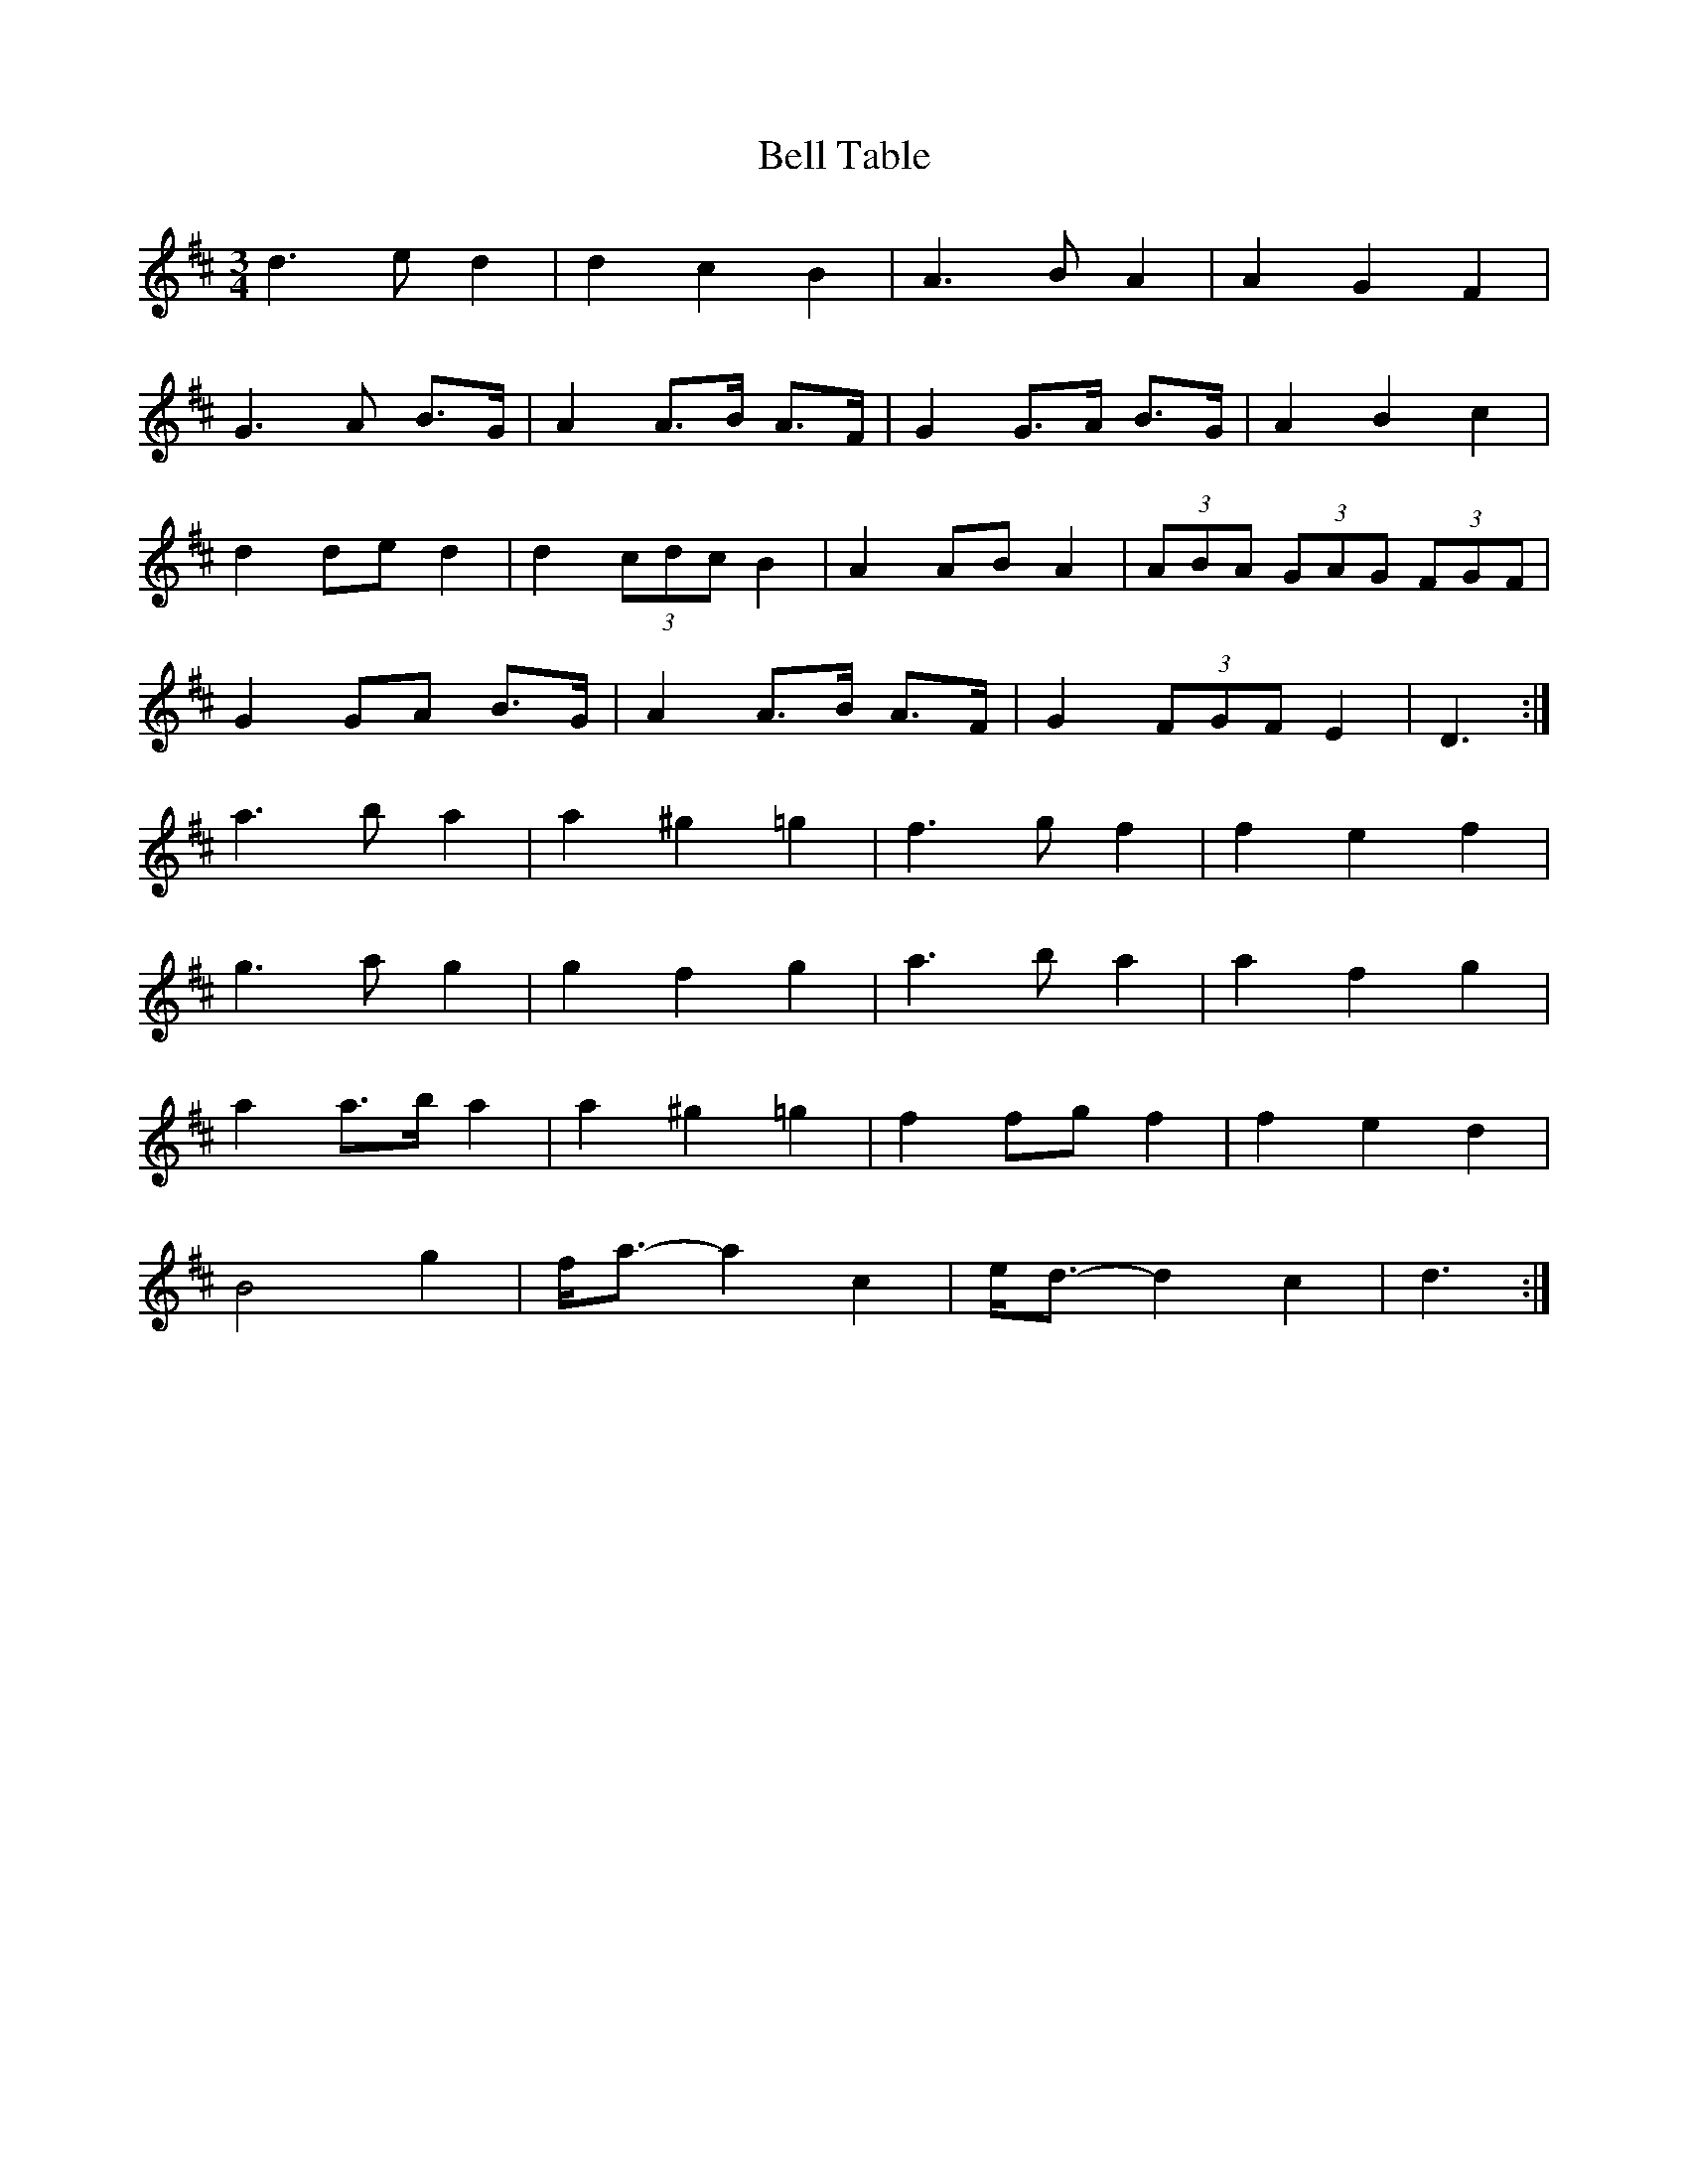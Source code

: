 X: 2
T: Bell Table
Z: ceolachan
S: https://thesession.org/tunes/5067#setting17393
R: waltz
M: 3/4
L: 1/8
K: Dmaj
d3 e d2 | d2 c2 B2 | A3 B A2 | A2 G2 F2 |G3 A B>G | A2 A>B A>F | G2 G>A B>G | A2 B2 c2 |d2 de d2 | d2 (3cdc B2 | A2 AB A2 | (3ABA (3GAG (3FGF |G2 GA B>G | A2 A>B A>F | G2 (3FGF E2 | D3 :|a3 b a2 | a2 ^g2 =g2 | f3 g f2 | f2 e2 f2 |g3 a g2 | g2 f2 g2 | a3 b a2 | a2 f2 g2 |a2 a>b a2 | a2 ^g2 =g2 | f2 fg f2 | f2 e2 d2 |B4 g2 | f<a- a2 c2 | e<d- d2 c2 | d3 :|
